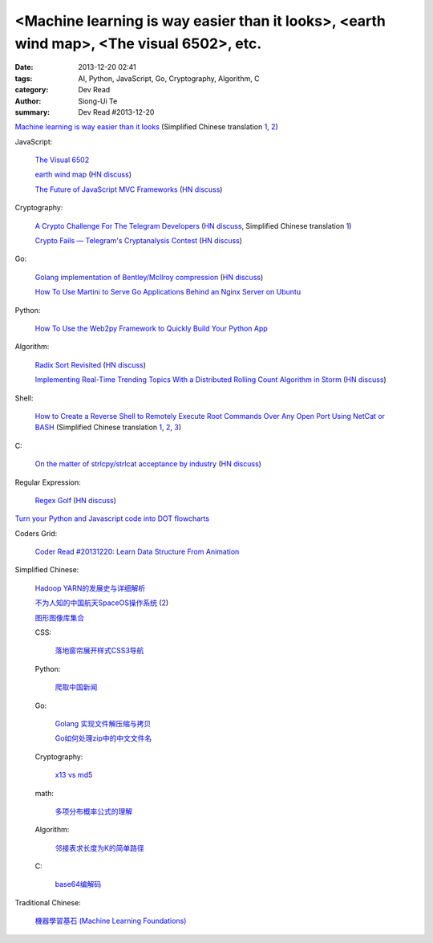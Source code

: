 <Machine learning is way easier than it looks>, <earth wind map>, <The visual 6502>, etc.
#########################################################################################

:date: 2013-12-20 02:41
:tags: AI, Python, JavaScript, Go, Cryptography, Algorithm, C
:category: Dev Read
:author: Siong-Ui Te
:summary: Dev Read #2013-12-20


`Machine learning is way easier than it looks <http://insideintercom.io/machine-learning-way-easier-than-it-looks/>`_
(Simplified Chinese translation `1 <http://blog.jobbole.com/53546/>`__,
`2 <http://www.linuxeden.com/html/news/20131220/146625.html>`__)

JavaScript:

  `The Visual 6502 <http://visual6502.org/JSSim/>`_

  `earth wind map <http://earth.nullschool.net/#current/wind/isobaric/1000hPa/orthographic=-239.89,15.27,435>`_
  (`HN discuss <https://news.ycombinator.com/item?id=6936481>`__)

  `The Future of JavaScript MVC Frameworks <http://swannodette.github.io/2013/12/17/the-future-of-javascript-mvcs/>`_
  (`HN discuss <https://news.ycombinator.com/item?id=6936975>`__)

Cryptography:

  `A Crypto Challenge For The Telegram Developers <http://thoughtcrime.org/blog/telegram-crypto-challenge/>`_
  (`HN discuss <https://news.ycombinator.com/item?id=6936539>`__,
  Simplified Chinese translation `1 <http://blog.jobbole.com/53759/>`__)

  `Crypto Fails — Telegram's Cryptanalysis Contest <http://www.cryptofails.com/post/70546720222/telegrams-cryptanalysis-contest>`_
  (`HN discuss <https://news.ycombinator.com/item?id=6940665>`__)

Go:

  `Golang implementation of Bentley/McIlroy compression <https://github.com/cloudflare/bm>`_
  (`HN discuss <https://news.ycombinator.com/item?id=6935784>`__)

  `How To Use Martini to Serve Go Applications Behind an Nginx Server on Ubuntu <https://www.digitalocean.com/community/articles/how-to-use-martini-to-serve-go-applications-behind-an-nginx-server-on-ubuntu>`_

Python:

  `How To Use the Web2py Framework to Quickly Build Your Python App <https://www.digitalocean.com/community/articles/how-to-use-the-web2py-framework-to-quickly-build-your-python-app>`_

Algorithm:

  `Radix Sort Revisited <http://codercorner.com/RadixSortRevisited.htm>`_
  (`HN discuss <https://news.ycombinator.com/item?id=6935805>`__)

  `Implementing Real-Time Trending Topics With a Distributed Rolling Count Algorithm in Storm <http://www.michael-noll.com/blog/2013/01/18/implementing-real-time-trending-topics-in-storm/>`_
  (`HN discuss <https://news.ycombinator.com/item?id=6935825>`__)

Shell:

  `How to Create a Reverse Shell to Remotely Execute Root Commands Over Any Open Port Using NetCat or BASH <http://null-byte.wonderhowto.com/how-to/create-reverse-shell-remotely-execute-root-commands-over-any-open-port-using-netcat-bash-0132658/>`_
  (Simplified Chinese translation `1 <http://www.aqee.net/create-reverse-shell-to-remotely-execute-root-commands-using-netcat-or-bash/>`__,
  `2 <http://linux.cn/thread/12097/1/1/>`__,
  `3 <http://www.linuxeden.com/html/news/20131220/146620.html>`__)

C:

  `On the matter of strlcpy/strlcat acceptance by industry <http://marc.info/?l=openbsd-tech&m=138733933417096&w=2>`_
  (`HN discuss <https://news.ycombinator.com/item?id=6940368>`__)

Regular Expression:

  `Regex Golf <http://regex.alf.nu/>`_
  (`HN discuss <https://news.ycombinator.com/item?id=6941231>`__)


`Turn your Python and Javascript code into DOT flowcharts <https://github.com/scottrogowski/code2flow>`_


Coders Grid:

  `Coder Read #20131220: Learn Data Structure From Animation <http://www.codersgrid.com/2013/12/20/coder-read-20131220-learn-data-structure-from-animation/>`_


Simplified Chinese:

  `Hadoop YARN的发展史与详细解析 <http://www.csdn.net/article/2013-12-18/2817842-bd-hadoopyarn>`_

  `不为人知的中国航天SpaceOS操作系统 <http://www.linuxeden.com/html/news/20131220/146630.html>`_
  (`2 <http://www.oschina.net/news/47066/spaceos>`__)

  `图形图像库集合 <http://my.oschina.net/sweetdark/blog/186165>`_

  CSS:

    `落地窗帘展开样式CSS3导航 <http://www.oschina.net/code/snippet_867898_27468>`_

  Python:

    `爬取中国新闻 <http://www.oschina.net/code/snippet_556425_27452>`_

  Go:

    `Golang 实现文件解压缩与拷贝 <http://my.oschina.net/websec/blog/186339>`_

    `Go如何处理zip中的中文文件名 <http://my.oschina.net/chai2010/blog/186211>`_

  Cryptography:

    `x13 vs md5 <http://my.oschina.net/rybby/blog/186349>`_

  math:

    `多项分布概率公式的理解 <http://www.crescentmoon.info/?p=9>`_

  Algorithm:

    `邻接表求长度为K的简单路径 <http://www.oschina.net/code/snippet_1403002_27469>`_

  C:

    `base64编解码 <http://www.oschina.net/code/snippet_616678_27444>`_

Traditional Chinese:

  `機器學習基石 (Machine Learning Foundations) <https://www.coursera.org/course/ntumlone>`_

